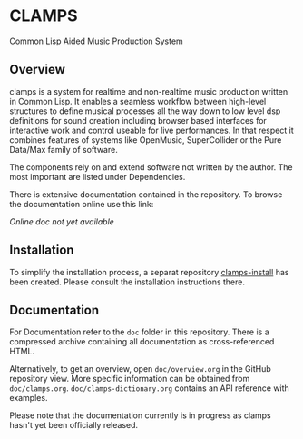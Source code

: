 * CLAMPS

  Common Lisp Aided Music Production System

** Overview

   clamps is a system for realtime and non-realtime music production
   written in Common Lisp. It enables a seamless workflow between
   high-level structures to define musical processes all the way down
   to low level dsp definitions for sound creation including browser
   based interfaces for interactive work and control useable for live
   performances. In that respect it combines features of systems like
   OpenMusic, SuperCollider or the Pure Data/Max family of software.

   The components rely on and extend software not written by the
   author. The most important are listed under Dependencies.

   There is extensive documentation contained in the repository. To
   browse the documentation online use this link:

   [[Online doc not yet available]]

** Installation

   To simplify the installation process, a separat repository
   [[https://github.com/ormf/clamps-install][clamps-install]] has been created. Please consult the installation
   instructions there.

** Documentation

   For Documentation refer to the =doc= folder in this
   repository. There is a compressed archive containing all
   documentation as cross-referenced HTML.

   Alternatively, to get an overview, open =doc/overview.org= in the
   GitHub repository view. More specific information can be obtained
   from =doc/clamps.org=. =doc/clamps-dictionary.org= contains an API
   reference with examples.

   Please note that the documentation currently is in progress as
   clamps hasn't yet been officially released.
